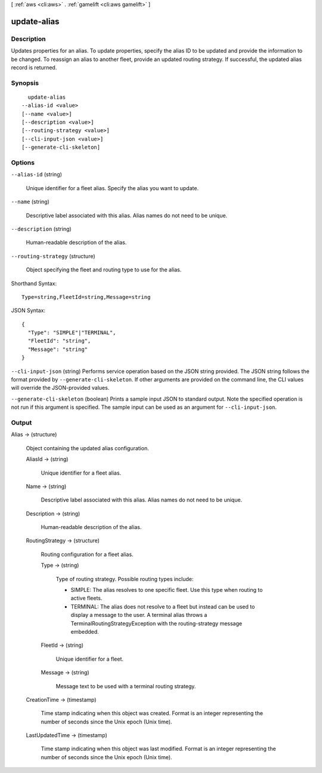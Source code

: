 [ :ref:`aws <cli:aws>` . :ref:`gamelift <cli:aws gamelift>` ]

.. _cli:aws gamelift update-alias:


************
update-alias
************



===========
Description
===========



Updates properties for an alias. To update properties, specify the alias ID to be updated and provide the information to be changed. To reassign an alias to another fleet, provide an updated routing strategy. If successful, the updated alias record is returned.



========
Synopsis
========

::

    update-alias
  --alias-id <value>
  [--name <value>]
  [--description <value>]
  [--routing-strategy <value>]
  [--cli-input-json <value>]
  [--generate-cli-skeleton]




=======
Options
=======

``--alias-id`` (string)


  Unique identifier for a fleet alias. Specify the alias you want to update. 

  

``--name`` (string)


  Descriptive label associated with this alias. Alias names do not need to be unique.

  

``--description`` (string)


  Human-readable description of the alias.

  

``--routing-strategy`` (structure)


  Object specifying the fleet and routing type to use for the alias.

  



Shorthand Syntax::

    Type=string,FleetId=string,Message=string




JSON Syntax::

  {
    "Type": "SIMPLE"|"TERMINAL",
    "FleetId": "string",
    "Message": "string"
  }



``--cli-input-json`` (string)
Performs service operation based on the JSON string provided. The JSON string follows the format provided by ``--generate-cli-skeleton``. If other arguments are provided on the command line, the CLI values will override the JSON-provided values.

``--generate-cli-skeleton`` (boolean)
Prints a sample input JSON to standard output. Note the specified operation is not run if this argument is specified. The sample input can be used as an argument for ``--cli-input-json``.



======
Output
======

Alias -> (structure)

  

  Object containing the updated alias configuration.

  

  AliasId -> (string)

    

    Unique identifier for a fleet alias.

    

    

  Name -> (string)

    

    Descriptive label associated with this alias. Alias names do not need to be unique.

    

    

  Description -> (string)

    

    Human-readable description of the alias.

    

    

  RoutingStrategy -> (structure)

    

    Routing configuration for a fleet alias. 

    

    Type -> (string)

      

      Type of routing strategy. Possible routing types include: 

      
      * SIMPLE: The alias resolves to one specific fleet. Use this type when routing to active fleets.
      
      * TERMINAL: The alias does not resolve to a fleet but instead can be used to display a message to the user. A terminal alias throws a TerminalRoutingStrategyException with the  routing-strategy message embedded.
      

      

      

      

    FleetId -> (string)

      

      Unique identifier for a fleet.

      

      

    Message -> (string)

      

      Message text to be used with a terminal routing strategy.

      

      

    

  CreationTime -> (timestamp)

    

    Time stamp indicating when this object was created. Format is an integer representing the number of seconds since the Unix epoch (Unix time).

    

    

  LastUpdatedTime -> (timestamp)

    

    Time stamp indicating when this object was last modified. Format is an integer representing the number of seconds since the Unix epoch (Unix time).

    

    

  


